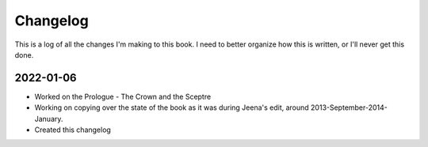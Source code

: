 ----------
Changelog
----------

This is a log of all the changes I'm making to this book.
I need to better organize how this is written, or I'll never
get this done.

2022-01-06
============

* Worked on the Prologue - The Crown and the Sceptre
* Working on copying over the state of the book as it was during Jeena's edit,
  around 2013-September-2014-January.
* Created this changelog
